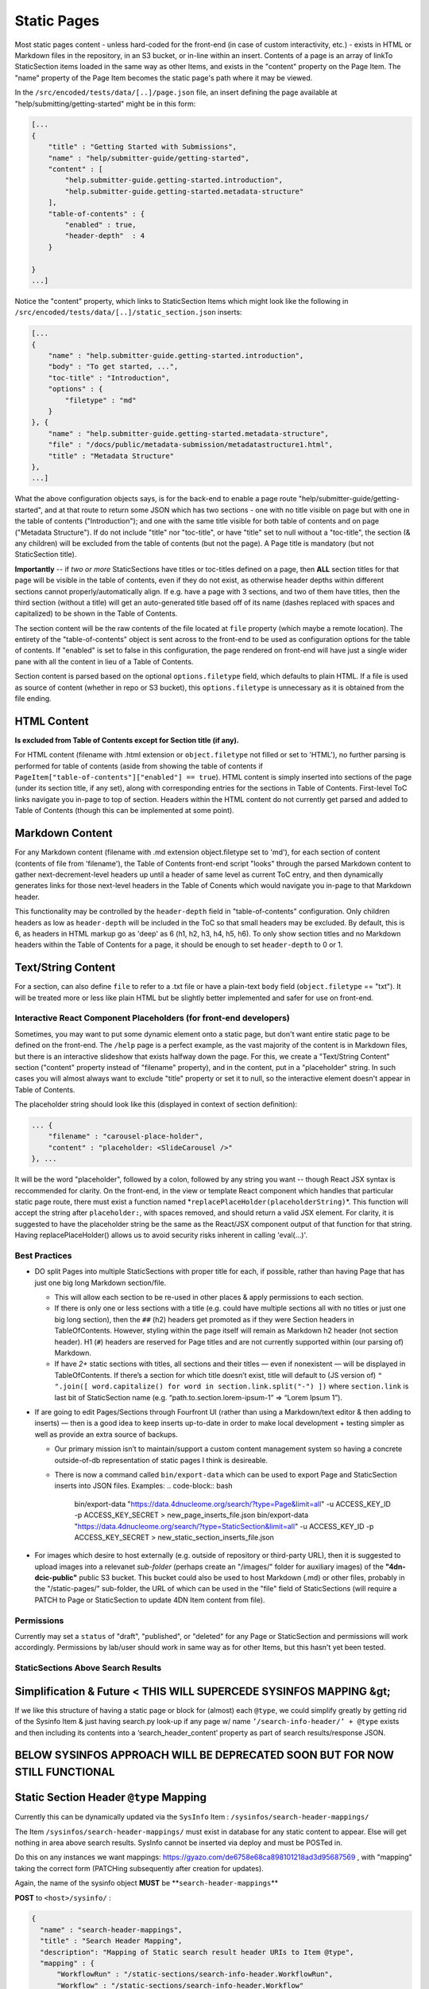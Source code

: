 =================
Static Pages
=================

Most static pages content - unless hard-coded for the front-end (in case of custom interactivity, etc.) - exists in HTML or Markdown files in the repository, in an S3 bucket, or in-line within an insert. Contents of a page is an array of linkTo StaticSection items loaded in the same way as other Items, and exists in the "content" property on the Page Item. The "name" property of the Page Item becomes the static page's path where it may be viewed.

In the ``/src/encoded/tests/data/[..]/page.json`` file, an insert defining the page available at "help/submitting/getting-started" might be in this form:

.. code-block:: json

   [...
   {
       "title" : "Getting Started with Submissions",
       "name" : "help/submitter-guide/getting-started",
       "content" : [
           "help.submitter-guide.getting-started.introduction",
           "help.submitter-guide.getting-started.metadata-structure"
       ],
       "table-of-contents" : {
           "enabled" : true,
           "header-depth"  : 4
       }

   }
   ...]

Notice the "content" property, which links to StaticSection Items which might look like the following in ``/src/encoded/tests/data/[..]/static_section.json`` inserts:

.. code-block:: json

   [...
   {
       "name" : "help.submitter-guide.getting-started.introduction",
       "body" : "To get started, ...",
       "toc-title" : "Introduction",
       "options" : {
           "filetype" : "md"
       }
   }, {
       "name" : "help.submitter-guide.getting-started.metadata-structure",
       "file" : "/docs/public/metadata-submission/metadatastructure1.html",
       "title" : "Metadata Structure"
   },
   ...]

What the above configuration objects says, is for the back-end to enable a page route "help/submitter-guide/getting-started", and at that route to return some JSON which has two sections - one with no title visible on page but with one in the table of contents ("Introduction"); and one with the same title visible for both table of contents and on page ("Metadata Structure"). If do not include "title" nor "toc-title", or have "title" set to null without a "toc-title", the section (& any children) will be excluded from the table of contents (but not the page). A Page title is mandatory (but not StaticSection title).

**Importantly** -- if *two or more* StaticSections have titles or toc-titles defined on a page, then **ALL** section titles for that page will be visible in the table of contents, even if they do not exist, as otherwise header depths within different sections cannot properly/automatically align. If e.g. have a page with 3 sections, and two of them have titles, then the third section (without a title) will get an auto-generated title based off of its name (dashes replaced with spaces and capitalized) to be shown in the Table of Contents.

The section content will be the raw contents of the file located at ``file`` property (which maybe a remote location). The entirety of the "table-of-contents" object is sent across to the front-end to be used as configuration options for the table of contents. If "enabled" is set to false in this configuration, the page rendered on front-end will have just a single wider pane with all the content in lieu of a Table of Contents.

Section content is parsed based on the optional ``options.filetype`` field, which defaults to plain HTML. If a file is used as source of content (whether in repo or S3 bucket), this ``options.filetype`` is unnecessary as it is obtained from the file ending.

HTML Content
------------

**Is excluded from Table of Contents except for Section title (if any).**

For HTML content (filename with .html extension or ``object.filetype`` not filled or set to 'HTML'), no further parsing is performed for table of contents (aside from showing the table of contents if ``PageItem["table-of-contents"]["enabled"] == true``\ ). HTML content is simply inserted into sections of the page (under its section title, if any set), along with corresponding entries for the sections in Table of Contents. First-level ToC links navigate you in-page to top of section. Headers within the HTML content do not currently get parsed and added to Table of Contents (though this can be implemented at some point).

Markdown Content
----------------

For any Markdown content (filename with .md extension object.filetype set to 'md'), for each section of content (contents of file from 'filename'), the Table of Contents front-end script "looks" through the parsed Markdown content to gather next-decrement-level headers up until a header of same level as current ToC entry, and then dynamically generates links for those next-level headers in the Table of Conents which would navigate you in-page to that Markdown header.

This functionality may be controlled by the ``header-depth`` field in "table-of-contents" configuration. Only children headers as low as ``header-depth`` will be included in the ToC so that small headers may be excluded. By default, this is 6, as headers in HTML markup go as 'deep' as 6 (h1, h2, h3, h4, h5, h6). To only show section titles and no Markdown headers within the Table of Contents for a page, it should be enough to set ``header-depth`` to 0 or 1.

Text/String Content
-------------------

For a section, can also define ``file`` to refer to a .txt file or have a plain-text ``body`` field (\ ``object.filetype`` == "txt"). It will be treated more or less like plain HTML but be slightly better implemented and safer for use on front-end.

Interactive React Component Placeholders (for front-end developers)
^^^^^^^^^^^^^^^^^^^^^^^^^^^^^^^^^^^^^^^^^^^^^^^^^^^^^^^^^^^^^^^^^^^

Sometimes, you may want to put some dynamic element onto a static page, but don't want entire static page to be defined on the front-end. The ``/help`` page is a perfect example, as the vast majority of the content is in Markdown files, but there is an interactive slideshow that exists halfway down the page. For this, we create a "Text/String Content" section ("content" property instead of "filename" property), and in the content, put in a "placeholder" string. In such cases you will almost always want to exclude "title" property or set it to null, so the interactive element doesn't appear in Table of Contents.

The placeholder string should look like this (displayed in context of section definition):

.. code-block:: json

   ... {
       "filename" : "carousel-place-holder",
       "content" : "placeholder: <SlideCarousel />"
   }, ...

It will be the word "placeholder", followed by a colon, followed by any string you want -- though React JSX syntax is reccommended for clarity. On the front-end, in the view or template React component which handles that particular static page route, there must exist a function named *\ ``replacePlaceHolder(placeholderString)``\ *. This function will accept the string after ``placeholder:``\ , with spaces removed, and should return a valid JSX element. For clarity, it is suggested to have the placeholder string be the same as the React/JSX component output of that function for that string. Having replacePlaceHolder() allows us to avoid security risks inherent in calling 'eval(...)'.

Best Practices
^^^^^^^^^^^^^^^


* DO split Pages into multiple StaticSections with proper title for each, if possible, rather than having Page that has just one big long Markdown section/file.

  * This will allow each section to be re-used in other places & apply permissions to each section.
  * If there is only one or less sections with a title (e.g. could have multiple sections all with no titles or just one big long section), then the ``##`` (h2) headers get promoted as if they were Section headers in TableOfContents. However, styling within the page itself will remain as Markdown h2 header (not section header). H1 (\ ``#``\ ) headers are reserved for Page titles and are not currently supported within (our parsing of) Markdown.
  * If have *2+* static sections with titles, all sections and their titles — even if nonexistent — will be displayed in TableOfContents. If there’s a section for which title doesn’t exist, title will default to (JS version of) ``" ".join([ word.capitalize() for word in section.link.split("-") ])`` where ``section.link`` is last bit of StaticSection name (e.g. “path.to.section.lorem-ipsum-1” => “Lorem Ipsum 1”).

* If are going to edit Pages/Sections through Fourfront UI (rather than using a Markdown/text editor & then adding to inserts) — then is a good idea to keep inserts up-to-date in order to make local development + testing simpler as well as provide an extra source of backups.

  * Our primary mission isn’t to maintain/support a custom content management system so having a concrete outside-of-db representation of static pages I think is desireable.
  * There is now a command called ``bin/export-data`` which can be used to export Page and StaticSection inserts into JSON files. Examples:
    .. code-block:: bash

       bin/export-data "https://data.4dnucleome.org/search/?type=Page&limit=all" -u ACCESS_KEY_ID -p ACCESS_KEY_SECRET > new_page_inserts_file.json
       bin/export-data "https://data.4dnucleome.org/search/?type=StaticSection&limit=all" -u ACCESS_KEY_ID -p ACCESS_KEY_SECRET > new_static_section_inserts_file.json

* For images which desire to host externally (e.g. outside of repository or third-party URL), then it is suggested to upload images into a relevanet *sub-folder* (perhaps create an "/images/" folder for auxiliary images) of the **"4dn-dcic-public"** public S3 bucket. This bucket could also be used to host Markdown (.md) or other files, probably in the "/static-pages/" sub-folder, the URL of which can be used in the "file" field of StaticSections (will require a PATCH to Page or StaticSection to update 4DN Item content from file).

Permissions
^^^^^^^^^^^^^^^^^^^^^^^^^

Currently may set a ``status`` of "draft", "published", or "deleted" for any Page or StaticSection and permissions will work accordingly. Permissions by lab/user should work in same way as for other Items, but this hasn't yet been tested.

StaticSections Above Search Results
^^^^^^^^^^^^^^^^^^^^^^^^^

**Simplification & Future** \< THIS WILL SUPERCEDE SYSINFOS MAPPING &gt;
----------------------------------------------------------------------------

If we like this structure of having a static page or block for (almost) each ``@type``\ , we could simplify greatly by getting rid of the Sysinfo Item & just having search.py look-up if any page w/ name ``’/search-info-header/’ + @type`` exists and then including its contents into a ‘search_header_content’ property as part of search results/response JSON.

**BELOW SYSINFOS APPROACH WILL BE DEPRECATED SOON BUT FOR NOW STILL FUNCTIONAL**
------------------------------------------------------------------------------------

Static Section Header ``@type`` Mapping
-------------------------------------------

Currently this can be dynamically updated via the ``SysInfo`` Item : ``/sysinfos/search-header-mappings/``

The Item ``/sysinfos/search-header-mappings/`` must exist in database for any static content to appear. Else will get nothing in area above search results. SysInfo cannot be inserted via deploy and must be POSTed in.

Do this on any instances we want mappings: https://gyazo.com/de6758e68ca898101218ad3d95687569 , with "mapping" taking the correct form (PATCHing subsequently after creation for updates).

Again, the name of the sysinfo object **MUST** be **\ ``search-header-mappings``\ **

**POST** to ``<host>/sysinfo/`` :

.. code-block:: json

   {
     "name" : "search-header-mappings",
     "title" : "Search Header Mapping",
     "description": "Mapping of Static search result header URIs to Item @type",
     "mapping" : {
         "WorkflowRun" : "/static-sections/search-info-header.WorkflowRun",
         "Workflow" : "/static-sections/search-info-header.Workflow"
     }
   }

**PATCH** to ``<host>/sysinfo/search-header-mappings``\ :

.. code-block:: json

   {
     "mapping" : {
         "WorkflowRun" : "/static-sections/search-info-header.WorkflowRun",
         "Workflow" : "/static-sections/search-info-header.Workflow",
         "FileSetMicroscopeQc" : "/static-sections/search-info-header.FileSetMicroscopeQc"
     }
   }

The "value" in the 'mapping' dictionary/object is the @id or link to a StaticSection Item.
Here these static sections are referenced by their name (rather than UUID).
In order to allow such a link to your StaticSection, ensure the 'name' of it doesn't have any slashes (\ ``/``\ ) or hashes (\ ``#``\ ).
For example, in the case above the names are ``search-info-header.WorkflowRun``\ , ``search-info-header.Workflow``\ , & ``search-info-header.FileSetMicroscopeQc``. 

Auto-Generated Help Dropdown Menu
^^^^^^^^^^^^^^^^^^^^^^^^^^^^^^^^^

Pages have an optional ``children`` field which holds an array of other Pages (as linkTos). Routes of child pages **MUST** extend the parent route. For example, page with ``name`` ==  "help/submitter-guide" must have children with ``name``\ s in the form of "help/submitter-guide/something". The (sub-)children of the top level "help" page are automatically added to the top Help menu dropdown.
